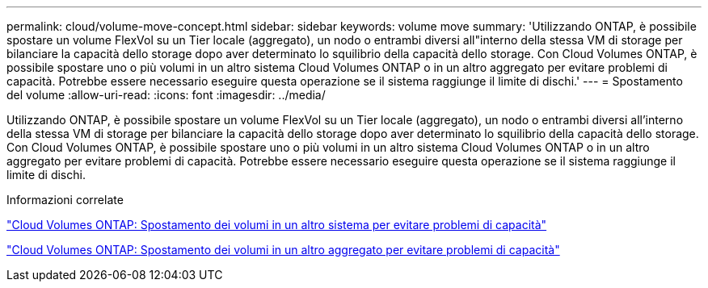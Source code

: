---
permalink: cloud/volume-move-concept.html 
sidebar: sidebar 
keywords: volume move 
summary: 'Utilizzando ONTAP, è possibile spostare un volume FlexVol su un Tier locale (aggregato), un nodo o entrambi diversi all"interno della stessa VM di storage per bilanciare la capacità dello storage dopo aver determinato lo squilibrio della capacità dello storage. Con Cloud Volumes ONTAP, è possibile spostare uno o più volumi in un altro sistema Cloud Volumes ONTAP o in un altro aggregato per evitare problemi di capacità. Potrebbe essere necessario eseguire questa operazione se il sistema raggiunge il limite di dischi.' 
---
= Spostamento del volume
:allow-uri-read: 
:icons: font
:imagesdir: ../media/


[role="lead"]
Utilizzando ONTAP, è possibile spostare un volume FlexVol su un Tier locale (aggregato), un nodo o entrambi diversi all'interno della stessa VM di storage per bilanciare la capacità dello storage dopo aver determinato lo squilibrio della capacità dello storage. Con Cloud Volumes ONTAP, è possibile spostare uno o più volumi in un altro sistema Cloud Volumes ONTAP o in un altro aggregato per evitare problemi di capacità. Potrebbe essere necessario eseguire questa operazione se il sistema raggiunge il limite di dischi.

.Informazioni correlate
https://docs.netapp.com/us-en/occm/task_managing_storage.html#moving-volumes-to-another-system-to-avoid-capacity-issues["Cloud Volumes ONTAP: Spostamento dei volumi in un altro sistema per evitare problemi di capacità"]

https://docs.netapp.com/us-en/occm/task_managing_storage.html#moving-volumes-to-another-aggregate-to-avoid-capacity-issues["Cloud Volumes ONTAP: Spostamento dei volumi in un altro aggregato per evitare problemi di capacità"]
